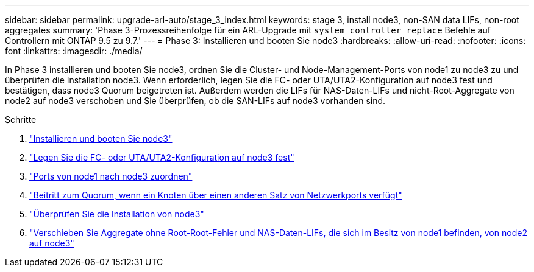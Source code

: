 ---
sidebar: sidebar 
permalink: upgrade-arl-auto/stage_3_index.html 
keywords: stage 3, install node3, non-SAN data LIFs, non-root aggregates 
summary: 'Phase 3-Prozessreihenfolge für ein ARL-Upgrade mit `system controller replace` Befehle auf Controllern mit ONTAP 9.5 zu 9.7.' 
---
= Phase 3: Installieren und booten Sie node3
:hardbreaks:
:allow-uri-read: 
:nofooter: 
:icons: font
:linkattrs: 
:imagesdir: ./media/


[role="lead"]
In Phase 3 installieren und booten Sie node3, ordnen Sie die Cluster- und Node-Management-Ports von node1 zu node3 zu und überprüfen die Installation node3. Wenn erforderlich, legen Sie die FC- oder UTA/UTA2-Konfiguration auf node3 fest und bestätigen, dass node3 Quorum beigetreten ist. Außerdem werden die LIFs für NAS-Daten-LIFs und nicht-Root-Aggregate von node2 auf node3 verschoben und Sie überprüfen, ob die SAN-LIFs auf node3 vorhanden sind.

.Schritte
. link:install_boot_node3.html["Installieren und booten Sie node3"]
. link:set_fc_or_uta_uta2_config_on_node3.html["Legen Sie die FC- oder UTA/UTA2-Konfiguration auf node3 fest"]
. link:map_ports_node1_node3.html["Ports von node1 nach node3 zuordnen"]
. link:join_quorum_node_has_different_ports_stage3.html["Beitritt zum Quorum, wenn ein Knoten über einen anderen Satz von Netzwerkports verfügt"]
. link:verify_node3_installation.html["Überprüfen Sie die Installation von node3"]
. link:move_non_root_aggr_nas_lifs_node1_from_node2_to_node3.html["Verschieben Sie Aggregate ohne Root-Root-Fehler und NAS-Daten-LIFs, die sich im Besitz von node1 befinden, von node2 auf node3"]

